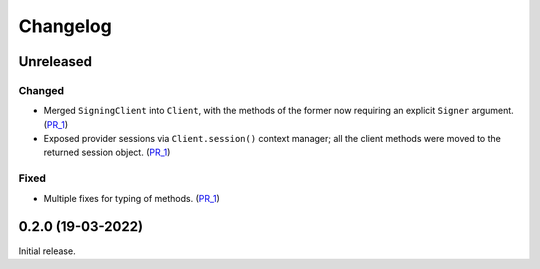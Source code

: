 Changelog
---------


Unreleased
~~~~~~~~~~

Changed
^^^^^^^

- Merged ``SigningClient`` into ``Client``, with the methods of the former now requiring an explicit ``Signer`` argument. (PR_1_)
- Exposed provider sessions via ``Client.session()`` context manager; all the client methods were moved to the returned session object. (PR_1_)

Fixed
^^^^^

- Multiple fixes for typing of methods. (PR_1_)

.. _PR_1: https://github.com/fjarri/pons/pull/1


0.2.0 (19-03-2022)
~~~~~~~~~~~~~~~~~~

Initial release.
